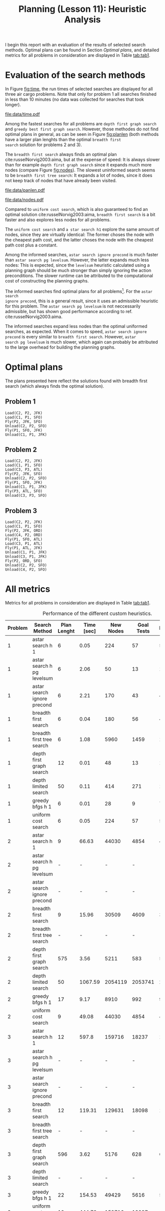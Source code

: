 #+OPTIONS: toc:nil author:nil creator:nil
#+LaTeX_HEADER: \author{J\"org D\"opfert}
#+LaTeX_CLASS_OPTIONS: [11pt]
#+LaTeX_HEADER: \usepackage[a4paper, total={150mm,242mm}, left=30mm, top=20mm]{geometry}
#+LaTeX_HEADER: \usepackage{caption} 

#+BEGIN_LaTeX
\captionsetup[table]{skip=8pt}
#+END_LaTeX
 

#+TITLE: Planning (Lesson 11): Heuristic Analysis



I begin this report with an evaluation of the results of selected search
methods. Optimal plans can be found in Section [[Optimal plans]], and detailed
metrics for all problems in consideration are displayed in Table [[tab:tab1]].

* Evaluation of the search methods

In Figure [[fig:time]], the run times of selected searches are displayed for all three
air cargo problems. Note that only for problem 1 all searches
finished in less than 10 minutes (no data was collected for searches that
took longer).  

#+HEADER: :var path="data/time.pdf"
#+begin_src python :exports results :results file :noweb strip-export
<<preamble>>
<<preproc_plot>>
g = sns.factorplot(data=df, hue='Search Method', y='Time [sec]', x='Problem',
                   kind='bar', legend=False)
g.fig.get_axes()[0].set_yscale('log')
plt.legend(loc='upper left')
<<postamble_plot>>
#+end_src
#+LABEL:   fig:time
#+CAPTION: Search run time.
#+ATTR_LATEX: :width 12cm :placement [h!]
#+RESULTS:
[[file:data/time.pdf]]


Among the fastest searches for all problems are =depth first graph search= and
=greedy best first graph search=. However, those methodes do not find
optimal plans in general, as can be seen in Figure [[fig:planlen]] (both
methods have a larger plan lenghts than the optimal =breadth first
search= solution for problems 2 and 3).


 The =breadth first search=  always finds an optimal plan cite:russelNorvig2003:aima, but at the
expense of speed: It is always slower than for example =depth first graph search=
since it expands much more nodes (compare Figure [[fig:nodes]]). The
slowest uninformed search seems to be =breadth first tree search=: It
expands a lot of nodes, since it does not keep track of nodes that
have already been visited.


#+HEADER: :var path="data/panlen.pdf"
#+begin_src python :exports results :results file :noweb strip-export
<<preamble>>
<<preproc_plot>>
g = sns.factorplot(data=df, hue='Search Method', y='Plan Length', x='Problem',
                   kind='bar', legend=False)
g.fig.get_axes()[0].set_yscale('log')
plt.legend(loc='upper left')
<<postamble_plot>>
#+end_src
#+LABEL:   fig:planlen
#+CAPTION: Number of steps in the solution plan
#+ATTR_LATEX: :width 12cm :placement [h!]
#+RESULTS:
[[file:data/panlen.pdf]]


#+HEADER: :var path="data/nodes.pdf"
#+begin_src python :exports results :results file :noweb strip-export
<<preamble>>
<<preproc_plot>>
g = sns.factorplot(data=df, hue='Search Method', y='Expansions', x='Problem',
                   kind='bar', legend=False)
g.fig.get_axes()[0].set_yscale('log')
plt.legend(loc='upper left')
<<postamble_plot>>
#+end_src
#+LABEL:   fig:nodes
#+CAPTION: Number of expanded nodes.
#+ATTR_LATEX: :width 12cm :placement [h!]
#+RESULTS:
[[file:data/nodes.pdf]]

Compared to =uniform cost search=, which is also guaranteed to find
an optimal solution cite:russelNorvig2003:aima, =breadth first search= is a bit faster and also
explores less nodes for all problems.

The =uniform cost search= and =a star search h1= explore the same amount
of nodes, since they are virtually identical: The former choses the
node with the cheapest path cost, and the latter choses the node with
the cheapest path cost plus a constant.

Among the informed searches, =astar search ignore precond= is much
faster than =astar search pg levelsum=. However, the latter expands
much less nodes: This is expected, since the =levelsum= heuristic
calculated using a planning graph should be much stronger than simply
ignoring the action preconditions. The slower runtime can be
attributed to the computational cost of constructing the planning graphs.


The informed searches find optimal plans for all
problems\footnote{excluding problem 3, where no result could be observed after 10 minutes for the planning graph search.}. For the =astar search
ignore precond=, this is a general result, since it uses an admissible
heuristic for this problem. The =astar search pg levelsum= is not
neccessarily admissible, but has shown good performance according to
ref. cite:russelNorvig2003:aima.

The informed searches expand less nodes than the optimal uniformed
searches, as expected. When it comes to speed, =astar search ignore
precond= is every similar to =breadth first search=. However, =astar
search pg levelsum= is much slower, which again can probably be
attributed to the large overhead for building the planning graphs.


* Optimal plans

The plans presented here reflect the solutions found with
breadth first search (which always finds the optimal solution).

** Problem 1

#+begin_src python :exports results :noweb strip-export
<<preamble>>
filename='data/non_heuristic_report.h5'
df = pd.read_hdf(filename)
df = df.sort_values(['Problem'])
df = df[df['Search Method'] == 'breadth_first_search']
df.Actions = df.Actions.apply(lambda x: "\n".join(x))
return df.Actions.iloc[0]
#+end_src

#+RESULTS:
: Load(C2, P2, JFK)
: Load(C1, P1, SFO)
: Fly(P2, JFK, SFO)
: Unload(C2, P2, SFO)
: Fly(P1, SFO, JFK)
: Unload(C1, P1, JFK)

** Problem 2

#+begin_src python :exports results :noweb strip-export
<<preamble>>
filename='data/non_heuristic_report.h5'
df = pd.read_hdf(filename)
df = df.sort_values(['Problem'])
df = df[df['Search Method'] == 'breadth_first_search']
df.Actions = df.Actions.apply(lambda x: "\n".join(x))
return df.Actions.iloc[1]
#+end_src

#+RESULTS:
: Load(C2, P2, JFK)
: Load(C1, P1, SFO)
: Load(C3, P3, ATL)
: Fly(P2, JFK, SFO)
: Unload(C2, P2, SFO)
: Fly(P1, SFO, JFK)
: Unload(C1, P1, JFK)
: Fly(P3, ATL, SFO)
: Unload(C3, P3, SFO)

** Problem 3

#+begin_src python :exports results :noweb strip-export
<<preamble>>
filename='data/non_heuristic_report.h5'
df = pd.read_hdf(filename)
df = df.sort_values(['Problem'])
df = df[df['Search Method'] == 'breadth_first_search']
df.Actions = df.Actions.apply(lambda x: "\n".join(x))
return df.Actions.iloc[2]
#+end_src

#+RESULTS:
#+begin_example
Load(C2, P2, JFK)
Load(C1, P1, SFO)
Fly(P2, JFK, ORD)
Load(C4, P2, ORD)
Fly(P1, SFO, ATL)
Load(C3, P1, ATL)
Fly(P1, ATL, JFK)
Unload(C1, P1, JFK)
Unload(C3, P1, JFK)
Fly(P2, ORD, SFO)
Unload(C2, P2, SFO)
Unload(C4, P2, SFO)
#+end_example



* All metrics 
Metrics for all problems in consideration are displayed in Table
[[tab:tab1]].

#+BEGIN_LaTeX
\hspace*{-1cm}
#+END_LaTeX

#+begin_src python :exports results :results raw :noweb strip-export
<<preamble>>
def custom_round(x):
    if isinstance(x, str):
        return x
    else:
        return np.round(x, 2)
    
filename='data/non_heuristic_report.h5'
df = pd.read_hdf(filename)
df = df.drop('Actions', 1)
cols = ['Problem', 'Search Method', 'Plan Lenght', 'Time [sec]', 'New Nodes', 'Goal Tests', 'Expansions']
df['Search Method'] = df['Search Method'].str.replace('_', ' ')
df['Search Method'] = df['Search Method'].str.replace('h ignore preconditions', 'ignore precond')
df['Search Method'] = df['Search Method'].str.replace('greedy best first graph search', 'greedy bfgs')
df = df[df['Search Method'] != 'depth limited search']
df['Problem'] = df['Problem'].str.replace('Air Cargo Problem', '')
df['Time'] = df['Time'].apply(custom_round)
df = df.rename(columns={'Time': 'Time [sec]'})
df = df.sort_values(['Problem', 'Search Method'])
df = df[cols].set_index('Problem')
return(tabulate(df, headers="keys", tablefmt="orgtbl"))
#+end_src

#+LABEL:   tab:tab1
#+CAPTION: Performance of the different custom heuristics.
#+ATTR_LATEX: :align cl|ccccc :placement [h] :font \small \hspace*{-1cm}
#+RESULTS:
| Problem | Search Method               | Plan Lenght | Time [sec] | New Nodes | Goal Tests | Expansions |
|---------+-----------------------------+-------------+------------+-----------+------------+------------|
|       1 | astar search h 1            |           6 |       0.05 |       224 |         57 |         55 |
|       1 | astar search h pg levelsum  |           6 |       2.06 |        50 |         13 |         11 |
|       1 | astar search ignore precond |           6 |       2.21 |       170 |         43 |         41 |
|       1 | breadth first search        |           6 |       0.04 |       180 |         56 |         43 |
|       1 | breadth first tree search   |           6 |       1.08 |      5960 |       1459 |       1458 |
|       1 | depth first graph search    |          12 |       0.01 |        48 |         13 |         12 |
|       1 | depth limited search        |          50 |       0.11 |       414 |        271 |        101 |
|       1 | greedy bfgs h 1             |           6 |       0.01 |        28 |          9 |          7 |
|       1 | uniform cost search         |           6 |       0.05 |       224 |         57 |         55 |
|       2 | astar search h 1            |           9 |      66.63 |     44030 |       4854 |       4852 |
|       2 | astar search h pg levelsum  |           - |          - |         - |          - |          - |
|       2 | astar search ignore precond |           - |          - |         - |          - |          - |
|       2 | breadth first search        |           9 |      15.96 |     30509 |       4609 |       3343 |
|       2 | breadth first tree search   |           - |          - |         - |          - |          - |
|       2 | depth first graph search    |         575 |       3.56 |      5211 |        583 |        582 |
|       2 | depth limited search        |          50 |    1067.59 |   2054119 |    2053741 |     222719 |
|       2 | greedy bfgs h 1             |          17 |       9.17 |      8910 |        992 |        990 |
|       2 | uniform cost search         |           9 |      49.08 |     44030 |       4854 |       4852 |
|       3 | astar search h 1            |          12 |      597.8 |    159716 |      18237 |      18235 |
|       3 | astar search h pg levelsum  |           - |          - |         - |          - |          - |
|       3 | astar search ignore precond |           - |          - |         - |          - |          - |
|       3 | breadth first search        |          12 |     119.31 |    129631 |      18098 |      14663 |
|       3 | breadth first tree search   |           - |          - |         - |          - |          - |
|       3 | depth first graph search    |         596 |       3.62 |      5176 |        628 |        627 |
|       3 | depth limited search        |           - |          - |         - |          - |          - |
|       3 | greedy bfgs h 1             |          22 |     154.53 |     49429 |       5616 |       5614 |
|       3 | uniform cost search         |          12 |     444.72 |    159716 |      18237 |      18235 |

#+BEGIN_LaTeX
\end{adjustwidth} 
#+END_LaTeX


bibliographystyle:my_acm

bibliography:mybib.bib


* code blocks                                                      :noexport:

#+NAME: preamble
#+BEGIN_SRC python :results file :exports code 
import numpy as np
import pandas as pd

from tabulate import tabulate 

#+END_SRC


#+NAME: preproc_plot
#+BEGIN_SRC python :results file :exports code 
import matplotlib
import seaborn as sns
matplotlib.use('Agg')

import matplotlib.pyplot as plt

sns.set_context("talk")

def fill_nans(x):
    if x == '-':
        return np.nan
    return x

filename='data/non_heuristic_report.h5'
df = pd.read_hdf(filename)
df = df.drop('Actions', 1)
df = df.rename(columns={'Plan Lenght': 'Plan Length'})
cols = ['Problem', 'Search Method', 'Plan Length', 'Time [sec]', 'New Nodes', 'Goal Tests']
df['Search Method'] = df['Search Method'].str.replace('_', ' ')
df['Search Method'] = df['Search Method'].str.replace('h ignore preconditions', 'ignore precond')
df['Search Method'] = df['Search Method'].str.replace('greedy best first graph search', 'greedy bfgs')
df = df[df['Search Method'] != 'depth limited search']
# df['Problem'] = df['Problem'].str.replace('Air Cargo Problem', '')
df['Time'] = df['Time'].apply(fill_nans)
df['New Nodes'] = df['New Nodes'].apply(fill_nans)
df['Goal Tests'] = df['Goal Tests'].apply(fill_nans)
df['Plan Length'] = df['Plan Length'].apply(fill_nans)
df['Expansions'] = df['Expansions'].apply(fill_nans)
df = df.rename(columns={'Time': 'Time [sec]'})
df = df.sort_values(['Problem', 'Search Method'])
#+END_SRC


#+NAME: postamble_plot
#+BEGIN_SRC python :results file :exports code 
plt.xlabel('')
fig = plt.gcf()
fig.set_size_inches(12, 6)
fig.savefig(path, bbox_inches='tight')
return path # return filename to org-mode
#+END_SRC